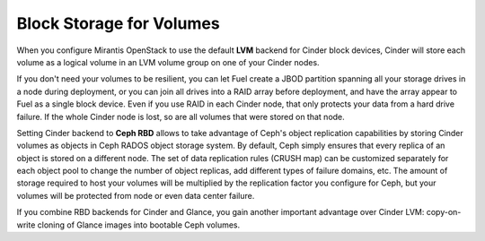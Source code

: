 Block Storage for Volumes
-------------------------

When you configure Mirantis OpenStack to use the default **LVM** backend
for Cinder block devices, Cinder will store each volume as a logical
volume in an LVM volume group on one of your Cinder nodes.

If you don't need your volumes to be resilient, you can let Fuel create
a JBOD partition spanning all your storage drives in a node during
deployment, or you can join all drives into a RAID array before
deployment, and have the array appear to Fuel as a single block device.
Even if you use RAID in each Cinder node, that only protects your data
from a hard drive failure. If the whole Cinder node is lost, so are all
volumes that were stored on that node.

Setting Cinder backend to **Ceph RBD** allows to take advantage of
Ceph's object replication capabilities by storing Cinder volumes as
objects in Ceph RADOS object storage system. By default, Ceph simply
ensures that every replica of an object is stored on a different node.
The set of data replication rules (CRUSH map) can be customized
separately for each object pool to change the number of object replicas,
add different types of failure domains, etc. The amount of storage
required to host your volumes will be multiplied by the replication
factor you configure for Ceph, but your volumes will be protected from
node or even data center failure.

If you combine RBD backends for Cinder and Glance, you gain another
important advantage over Cinder LVM: copy-on-write cloning of Glance
images into bootable Ceph volumes.


